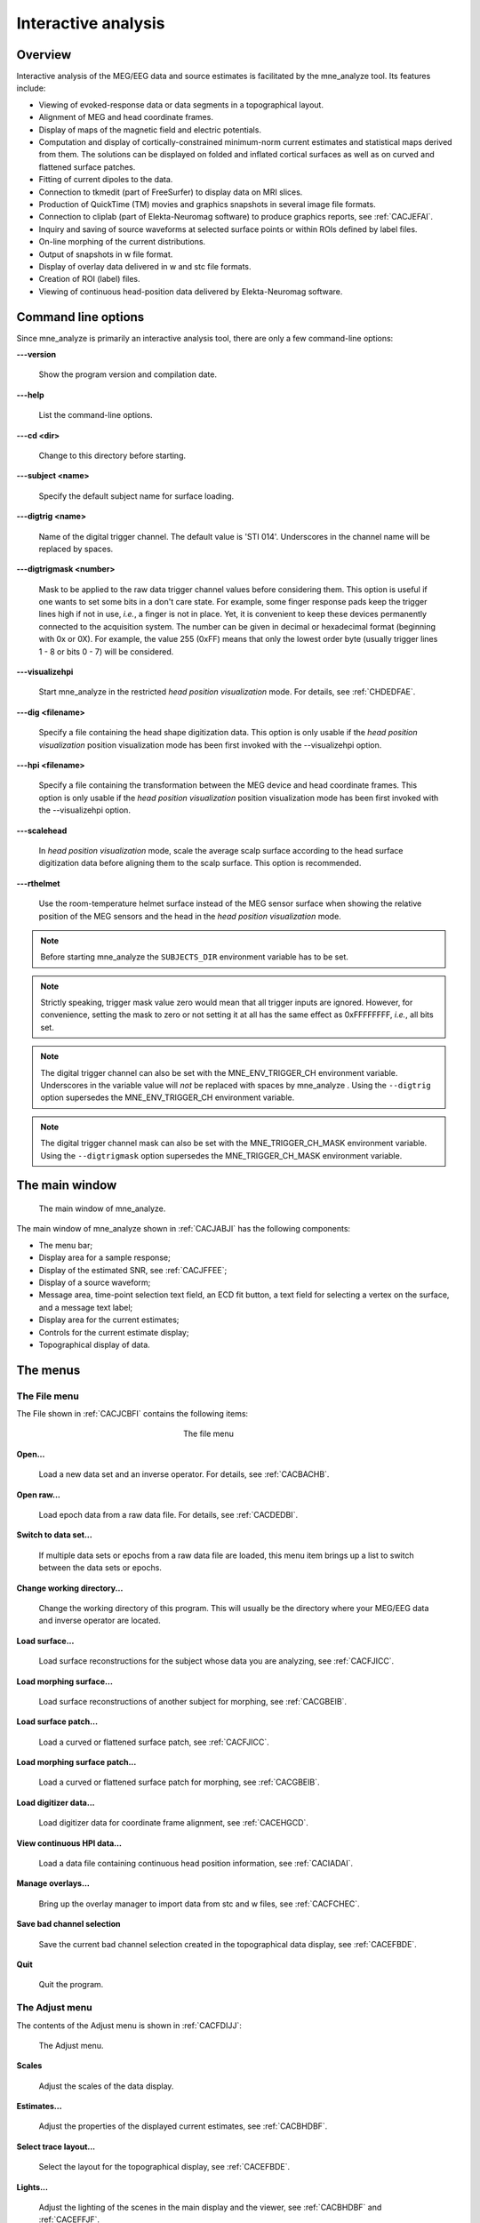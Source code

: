 

.. _ch_interactive_analysis:

====================
Interactive analysis
====================

Overview
########

Interactive analysis of the MEG/EEG data and source estimates
is facilitated by the mne_analyze tool.
Its features include:

- Viewing of evoked-response data or data
  segments in a topographical layout.

- Alignment of MEG and head coordinate frames.

- Display of maps of the magnetic field and electric potentials.

- Computation and display of cortically-constrained minimum-norm current
  estimates and statistical maps derived from them. The solutions can
  be displayed on folded and inflated cortical surfaces as well as
  on curved and flattened surface patches.

- Fitting of current dipoles to the data.

- Connection to tkmedit (part
  of FreeSurfer) to display data on MRI slices.

- Production of QuickTime (TM) movies and graphics snapshots
  in several image file formats.

- Connection to cliplab (part of Elekta-Neuromag software) to
  produce graphics reports, see :ref:`CACJEFAI`.

- Inquiry and saving of source waveforms at selected surface
  points or within ROIs defined by label files.

- On-line morphing of the current distributions.

- Output of snapshots in w file format.

- Display of overlay data delivered in w and stc file formats.

- Creation of ROI (label) files.

- Viewing of continuous head-position data delivered by Elekta-Neuromag
  software.

.. _CHDJECCG:

Command line options
####################

Since mne_analyze is
primarily an interactive analysis tool, there are only a few command-line
options:

**\---version**

    Show the program version and compilation date.

**\---help**

    List the command-line options.

**\---cd <dir>**

    Change to this directory before starting.

**\---subject <name>**

    Specify the default subject name for surface loading.

**\---digtrig <name>**

    Name of the digital trigger channel. The default value is 'STI
    014'. Underscores in the channel name will be replaced
    by spaces.

**\---digtrigmask <number>**

    Mask to be applied to the raw data trigger channel values before considering
    them. This option is useful if one wants to set some bits in a don't
    care state. For example, some finger response pads keep the trigger
    lines high if not in use, *i.e.*, a finger is
    not in place. Yet, it is convenient to keep these devices permanently
    connected to the acquisition system. The number can be given in
    decimal or hexadecimal format (beginning with 0x or 0X). For example,
    the value 255 (0xFF) means that only the lowest order byte (usually
    trigger lines 1 - 8 or bits 0 - 7) will be considered.

**\---visualizehpi**

    Start mne_analyze in the restricted *head
    position visualization* mode. For details, see :ref:`CHDEDFAE`.

**\---dig <filename>**

    Specify a file containing the head shape digitization data. This option
    is only usable if the *head position visualization* position
    visualization mode has been first invoked with the --visualizehpi
    option.

**\---hpi <filename>**

    Specify a file containing the transformation between the MEG device
    and head coordinate frames. This option is only usable if the *head
    position visualization* position visualization mode has
    been first invoked with the --visualizehpi option.

**\---scalehead**

    In *head position visualization* mode, scale
    the average scalp surface according to the head surface digitization
    data before aligning  them to the scalp surface. This option is
    recommended.

**\---rthelmet**

    Use the room-temperature helmet surface instead of the MEG sensor
    surface when showing the relative position of the MEG sensors and
    the head in the *head position visualization* mode.

.. note:: Before starting mne_analyze the ``SUBJECTS_DIR`` environment variable    has to be set.

.. note:: Strictly speaking, trigger mask value zero would    mean that all trigger inputs are ignored. However, for convenience,    setting the mask to zero or not setting it at all has the same effect    as 0xFFFFFFFF, *i.e.*, all bits set.

.. note:: The digital trigger channel can also be set with    the MNE_ENV_TRIGGER_CH environment variable. Underscores in the variable    value will *not* be replaced with spaces by mne_analyze .    Using the ``--digtrig`` option supersedes the MNE_ENV_TRIGGER_CH    environment variable.

.. note:: The digital trigger channel mask can also be    set with the MNE_TRIGGER_CH_MASK environment variable. Using the ``--digtrigmask`` option    supersedes the MNE_TRIGGER_CH_MASK environment variable.

The main window
###############

.. _CACJABJI:

.. figure:: mne_analyze/main_window.png
    :alt: main window of mne_analyze

    The main window of mne_analyze.

The main window of mne_analyze shown
in :ref:`CACJABJI` has the following components:

- The menu bar;

- Display area for a sample response;

- Display of the estimated SNR, see :ref:`CACJFFEE`;

- Display of a source waveform;

- Message area, time-point selection text field, an ECD fit
  button, a text field for selecting a vertex on the surface, and
  a message text label;

- Display area for the current estimates;

- Controls for the current estimate display;

- Topographical display of data.

The menus
#########

The File menu
=============

The File shown in :ref:`CACJCBFI` contains the following items:

.. _CACJCBFI:

.. figure:: mne_analyze/file_menu.png
    :alt: the file menu
    :align: center
    :figwidth: 25%

    The file menu

**Open...**

    Load a new data set and an inverse operator. For details, see :ref:`CACBACHB`.

**Open raw...**

    Load epoch data from a raw data file. For details, see :ref:`CACDEDBI`.

**Switch to data set...**

    If multiple data sets or epochs from a raw data file are loaded,
    this menu item brings up a list to switch between the data sets
    or epochs.

**Change working directory...**

    Change the working directory of this program. This will usually
    be the directory where your MEG/EEG data and inverse operator are located.

**Load surface...**

    Load surface reconstructions for the subject whose data you are analyzing,
    see :ref:`CACFJICC`.

**Load morphing surface...**

    Load surface reconstructions of another subject for morphing, see :ref:`CACGBEIB`.

**Load surface patch...**

    Load a curved or flattened surface patch, see :ref:`CACFJICC`.

**Load morphing surface patch...**

    Load a curved or flattened surface patch for morphing, see :ref:`CACGBEIB`.

**Load digitizer data...**

    Load digitizer data for coordinate frame alignment, see :ref:`CACEHGCD`.

**View continuous HPI data...**

    Load a data file containing continuous head position information, see :ref:`CACIADAI`.

**Manage overlays...**

    Bring up the overlay manager to import data from stc and w files, see :ref:`CACFCHEC`.

**Save bad channel selection**

    Save the current bad channel selection created in the topographical data
    display, see :ref:`CACEFBDE`.

**Quit**

    Quit the program.

The Adjust menu
===============

The contents of the Adjust menu
is shown in :ref:`CACFDIJJ`:

.. _CACFDIJJ:

.. figure:: mne_analyze/adjust_menu.png
    :alt: The Adjust menu

    The Adjust menu.

**Scales**

    Adjust the scales of the data display.

**Estimates...**

    Adjust the properties of the displayed current estimates, see :ref:`CACBHDBF`.

**Select trace layout...**

    Select the layout for the topographical display, see :ref:`CACEFBDE`.

**Lights...**

    Adjust the lighting of the scenes in the main display and the viewer, see
    :ref:`CACBHDBF` and :ref:`CACEFFJF`.

**Field mapping...**

    Adjust the field mapping preferences, see :ref:`CACICDGA`.

**Coordinate alignment...**

    Establish a coordinate transformation between the MEG and MRI coordinate
    frames, see :ref:`CACEHGCD`.

The View menu
=============

The contents of the file menu is shown in :ref:`CACBFCGF`:

.. _CACBFCGF:

.. figure:: mne_analyze/view_menu.png
    :alt: The View menu

    The View menu.

**Show viewer...**

    Loads additional surfaces and pops up the viewer window. The functions
    available in the viewer are discussed in :ref:`CACEFFJF`.

**Show MRI viewer...**

    Bring up the tkmedit program
    to view MRI slices, see :ref:`CACCHCBF`.

**Show coordinates...**

    Show the coordinates of a vertex, see :ref:`CHDIEHDH`.

**Show timecourse manager...**

    Brings up the timecourse manager if some timecourses are available.
    Timecourses are discussed in :ref:`CACCCFHH`.

The Labels menu
===============

The contents of the Labels menu
is shown in :ref:`CACHCDCF`. ROI analysis with help of labels
is discussed in detail in :ref:`CACCCFHH`.

.. _CACHCDCF:

.. figure:: mne_analyze/labels_menu.png
    :alt: The Labels menu

    The Labels menu.

The label menu contains the following
items:

**Load label...**

    Loads one label file for ROI analysis.

**Load all labels...**

    Loads all label files available in a directory for ROI analysis.

**Load parcellation...**

    Load cortical parcellation data produced by FreeSurfer from
    directory $SUBJECTS_DIR/$SUBJECT/label and add the cortical regions
    defined to the label list.

**Show label list...**

    Shows a list of all currently loaded labels for ROI analysis.

**Discard all labels**

    Discard all labels loaded so far. The label list window will be
    hidden.

**Clear marked vertices**

    Clear the label outline or a label created interactively.

The Dipoles menu
================

The contents of the dipoles menu is shown in :ref:`CACCJDAF`:

.. _CACCJDAF:

.. figure:: mne_analyze/dipoles_menu.png
    :alt: The dipole fitting menu

    The dipole fitting menu.

**Setup fitting...**

    Define the dipole fitting parameters, see :ref:`CACEDEGA`.

**Show dipole list...**

    Show the list of imported and fitted dipoles, see :ref:`CACGGAIA`.

**Manage channel selections...**

    Manage the selections of channels used in dipole fitting, see :ref:`CACIBHCI`.

The Help menu
=============

The contents of the Help menu
is shown in :ref:`CACGFEAF`:

.. _CACGFEAF:

.. figure:: mne_analyze/help_menu.png
    :alt: The Help menu

    The Help menu.

**On version...**

    Displays the version and compilation date of the program.

**On license...**

    Displays the license information.

**On GLX...**

    Displays information about the OpenGL rendering context. If you experience
    poor graphics performance, check that the window that pops up from
    here says that you have a Direct rendering context .
    If not, either your graphics card or driver software needs an update.

**Why the beep?**

    In some simple error situations, mne_analyze does
    not popup an error dialog but refuses the action and rings the bell.
    The reason for this can be displayed through this help menu item.

.. _CACBACHB:

Loading data
############

When you select Open... from
the File menu the data loading
dialog shown in :ref:`CACFHAIH` appears. It has four sections:

- A standard file selection box.

- List of available data sets. This part is automatically filled
  in when a proper data file is selected from the file list. You can
  select one or more data sets from this list. Multiple selection
  works with help of the shift and control keys. If multiple data
  sets are selected, the data set to be analyzed can be changed from
  the data set list accessible through Switch to data set... in the File menu.

- List of available inverse operator decompositions in the current
  directory and its subdirectory called ``inv`` .

- List of options:

  - MRI/head transform source specifies a file to read the MRI/MEG coordinate
    transformation information from. This is usually the inverse operator
    file. However, you can also load data with inverse operator set
    to <none> to view the data
    as well as field and potential maps derived thereof. In this case
    you need to specify the coordinate transformation file using the Select... button,
    usually located in ``mri/T1-neuromag/sets`` under the subject's
    FreeSurfer directory. The Default button
    uses the default transformation file which must be called ``$SUBJECTS_DIR/$SUBJECT/bem/$SUBJECT-trans.fif`` .
    This can be one of the MRI description files in  ``mri/T1-neuromag/sets`` or
    a transformation file stored from mne_analyze ,
    see :ref:`CACEHGCD`.

  - Use EEG average electrode ref. selects
    whether the average electrode reference is applied to the data.
    This is only available if the inverse operator is set to <none> .

  - nave specifies the effective
    number of averages to compute the SNR correctly. Usually your measurement
    file contains this information.

.. _CACFHAIH:

.. figure:: mne_analyze/open_dialog.png
    :alt: The open dialog

    The open dialog.

After the data set(s) has been selected, the following actions
will take place:

- The inverse operator will be loaded.

- Baselines will be applied as specified in the scales dialog.

- Projection will be applied to the data. If no inverse operator
  is specified, the source for the projection data will be the data
  file and the average EEG reference setting in the options. If an
  inverse operator is included, the projection will be read from the
  data file.

- If an inverse operator is loaded, whitened data will be computed.

- If an inverse operator is loaded, the SNR estimate as well
  as the effective SNR will be computed from the whitened data and
  displayed in the SNR window.

- Waveforms will be shown in the topographical display as well
  as in the sample channel display.

If multiple data sets are loaded each data set has the following
individual settings:

- Amplitude and time scale settings,

- Baseline,

- Picked time point,

- Sample channel to be displayed, and

- MNE display preferences, see :ref:`CACHFFIJ`.

If a data set has not been previously displayed, the currently
active settings are copied to the data set.

.. note:: If you double click on an inverse operator file    name displayed in the Inverse operator list,    the command used to produced this file will be displayed in a message    dialog.

.. _CACDEDBI:

Loading epochs from a raw data file
###################################

Instead of an evoked-response data file it is possible to
load epochs of data (single trials) from a raw data file. This option
is invoked from File/Open raw... .
The file selection box is identical to the one used for evoked responses
(:ref:`CACFHAIH`) except that data set selector is replaced
by the epoch selector show in :ref:`CACDCGIB`.

.. _CACDCGIB:

.. figure:: mne_analyze/epoch_selector.png
    :alt: The raw data epoch selector

    The raw data epoch selector.

The epoch selector contains the following controls:

- The event specifier. Only events matching
  this number are going to be considered.

- The event source specifier. The event source can be either
  the data file, *i.e.,* the digital trigger channel or
  a event data file produced with mne_browse_raw or mne_process_raw ,
  see :ref:`CACJGIFA`. Using an event data file is useful
  if, *e.g.*, the epochs to be processed epileptic spikes.

- The time range specification. This determines the length of
  the epoch with respect to the selected event.

Once the settings have been accepted by clicking OK ,
the first matching epoch will be displayed. You can switch between
epochs using the data set list accessible through Switch to data set... in the File menu.

.. _CACEFBDE:

Data displays
#############

The MEG and EEG signals can be viewed in two ways:

- A selection of MEG or EEG channel is
  shown in a topographical layout.

- One representative channel can be selected to the Sample channel display by clicking on a channel in the
  topographical display.

In both the sample channel display and the topographical
display, current time point can be selected with a left mouse click.
In addition, time point of interest can be entered numerically in
the text box at the bottom left corner of the main display.

.. _CACHBJAC:

The topographical display
=========================

A selection of channels is always shown in the right most
part of the main display. The topographical layout to use is selected
from Adjust/Select trace layout... ,
which brings up a window with a list of available layouts. The system-wide
layouts reside in $MNE_ROOT/share/mne_analyze/lout. In addition
any layout files residing in $HOME/.mne/lout are listed. The format
of the layout files and selection of the default layout is discussed
in :ref:`CACFGGCF`.

Several actions can be performed with the mouse in the topographical data
display:

**Left button click**

    Selects a time point of interest.

**Left button click with control key**

    Selects a time point of interest and selects the channel under the pointer
    to the sample channel display.

**Left button drag with shift key**

    Enlarges the view to contain only channels in the selected area.

**Middle button click or drag**

    Marks this channel as bad and clears all previously marked bad channel.
    This action is only available if an inverse operator is *not* loaded.
    An inverse operator dictates the selection of bad channels. The
    current bad channel selection can be applied to the data from File/Save bad channel selection .

**Middle button click or drag with control key**

    Extends the bad channel selection without clearing the previously active
    bad channels.

**Right button**

    Adjusts the channel selection used for dipole fitting in the same
    way as the middle button selects bad channels. For more information
    on channel selections, see :ref:`CACIBHCI`.

.. _CACFGHBJ:

The sample channel display
==========================

The sample channel display shows one of the measurement channels
at the upper left corner of the mne_analyze user
interface. A time point can be selected with a left mouse click.
In addition, the following keyboard functions are associated with
the sample channel display:

**Down**

    Change the sample channel to the next channel in the scanning order.

**Up**

    Change the sample channel to the previous channel in the scanning order.

**Right**

    Move forward in time by 1 ms.

**Control Right**

    Move forward in time by 5 ms.

**Left**

    Move backward in time by 1 ms.

**Control Left**

    Move backward in time by 5 ms.

Scale settings
==============

The scales of the topographical and sample channel display
can be adjusted from the Scales dialog
which is invoked by selecting Adjust/Scales... from
the menus. The Scales dialog
shown in :ref:`CACJJCGD` has the following entries:

**Analyze range min [ms]**

    Specifies the lower limit of the time range of data to be shown.

**Analyze range max [ms]**

    Specifies the upper limit of the time range of data to be shown.

**Use full time range**

    If this box is checked, all data available in the data file will
    be shown.

**Baseline min [ms]**

    Specifies the lower time limit of the baseline.

**Baseline max [ms]**

    Specifies the upper time limit of the baseline.

**Baseline in use**

    Baseline subtraction can be switched on and off from this button.

**MEG amp min [fT/cm]**

    Lower limit of the vertical scale of planar gradiometer MEG channels.

**MEG amp max [fT/cm]**

    Upper limit of the vertical scale of planar gradiometer MEG channels.

**MEG axmult [cm]**

    The vertical scale of MEG magnetometers and axial gradiometers will
    be obtained by multiplying the planar gradiometer vertical scale
    limits by this value, given in centimeters.

**EEG amp min [muV]**

    Lower limit of the vertical scale of EEG channels.

**EEG amp max [muV]**

    Upper limit of the vertical scale of EEG channels.

**Show stimulus channel**

    Show the digital trigger channel data in the sample view together with
    the sample channel.

.. _CACJJCGD:

.. figure:: mne_analyze/scales_dialog.png
    :alt: The Scales dialog

    The Scales dialog.

.. _CACFJICC:

The surface display
###################

In mne_analyze , the current
estimates are visualized on inflated or folded cortical surfaces.
There are two visualization displays: the surface display, which
is always visible, and the 3D viewer which is invoked from the Windows/Show viewer... menu selection, see :ref:`CACEFFJF`.

A total of eight surfaces or patches can be assigned to the
surface display:

- The left and right hemisphere cortical
  surfaces for the subject whose data you are analyzing. These surfaces
  can be the inflated, white-matter, or pial surfaces. They are loaded
  through the File/Load surface... menu
  selection,

- The left and right hemisphere cortical surfaces of another
  subject or an alternative representation of the cortical surface
  of the actual subject. For example, you can switch between the inflated
  and folded (pial or white matter) cortical surfaces very easily.
  These surfaces are loaded from the File/Load morphing surface... menu selection.

- Left and right hemisphere curved or flat cortical patches
  for the subject you are analyzing. This patch is loaded from the File/Load surface patch... menu selection. The full cortical
  surfaces must be loaded first before loading the patches.

- Patches for an another subject or another pair of patches
  for the same subject through the File/Load morphing surface patch... menu selection. Again, the full
  cortical surfaces must have been loaded first.

.. _CHDIFFHJ:

The surface selection dialog
============================

When File/Load surface... or File/Load morphing surface... is invoked, the surface selection dialog
shown in :ref:`CACDGJDC` appears.

.. _CACDGJDC:

.. figure:: mne_analyze/surface_selection_dialog.png
    :alt: The surface selection dialog

    The surface selection dialog.

The dialog has the following components:

**List of subjects**

    This list contains the subjects available in the directory set with
    the ``SUBJECTS_DIR`` environment variable.

**List of available surfaces for the selected subject**

    Lists the surfaces available for the current subject. When you click on
    an item in this list, it appears in the Selected surface text field.

**x-rotation (deg)**

    Specifies the initial rotation of the surface around the *x* (left
    to right) axis. Positive angle means a counterclockwise rotation
    when the surface is looked at from the direction of the positive *x* axis.
    Sometimes a more pleasing visualization is obtained when this rotations are
    specified when the surface is loaded.

**y-rotation (deg)**

    Specifies the initial rotation of the surface around the *y* (back
    to front) axis.

**z-rotation (deg)**

    Specifies the initial rotation of the surface around the *z* (bottom
    to up) axis.

The patch selection dialog
==========================

The surface patches are loaded with help of the patch selection
dialog, which appears when File/Load surface patch... or File/Load morphing surface patch... is selected. This dialog,
shown in :ref:`CACHEEJD`, contains a list of available patches
and the possibility to rotate the a flat patch counterclockwise
by the specified number of degrees from its original orientation.
The patch is automatically associated with the correct hemisphere
on the basis of the two first letters in the patch name (lh = left
hemisphere, rh = right hemisphere).

.. _CACHEEJD:

.. figure:: mne_analyze/patch_selection_dialog.png
    :alt: patch selection dialog

    The patch selection dialog.

.. _CACCABEA:

Controlling the surface display
===============================

The main surface display has a section called Adjust view , which has the controls shown in :ref:`CACCFCGJ`:

**L and R**

    Select the left or right hemisphere surface loaded through File/Load surface... .

**B**

    Display the surfaces for both hemispheres.

**M**

    Display the surfaces loaded File/Load morphing surface... according to the L, R, and B hemisphere
    selectors

**P**

    Select the patch associated with the currently selected surface. For this
    to work, either L or R must be selected.

**Option menu**

    Select one of the predefined view orientations, see :ref:`CACCCGDB`, below.

**Arrow buttons**

    Rotate the surface by increments specified in degrees in the text
    box next to the arrows.

.. _CACCFCGJ:

.. figure:: mne_analyze/surface_controls.png
    :alt: Surface controls

    Surface controls.

The display can be also adjusted
using keyboard shortcuts, which are available once you click in
the main surface display with the left mouse button to make it active:

**Arrow keys**

    Rotate the surface by increments specified in degrees in the Adjust View section.

**+**

    Enlarge the image.

**-**

    Reduce the image.

**=**

    Return to the default size.

**r**

    Rotate the image one full revolution around z axis using the currently
    specified rotation step. This is useful for producing a sequence
    of images when automatic image saving is on, see :ref:`CACBEBGC`.

**s**

    Produces a raster image file which contains a snapshot of the currently
    displayed image. For information on snapshot mode, see :ref:`CACBEBGC`.

**.**

    Stops the rotation invoked with the 'r' key, see
    above.

In addition, the mouse wheel or trackball can be used to
rotate the image. If a trackball is available, *e.g.*,
with the Apple MightyMouse, the image can be rotated up and down
or left and right with the trackball. With a mouse wheel the image
will rotated up and down when the wheel is rotated. Image rotation
in the left-right direction is achieved by holding down the shift key
when rotating the wheel. The shift key
has the same effect on trackball operation.

.. note:: The trackball and mouse wheel functionality    is dependent on your X server settings. On Mac OSX these settings    are normally correct by default but on a LINUX system some adjustments    to the X server settings maybe necessary. Consult your system administrator    or Google for details.

.. _CHDIEHDH:

Selecting vertices
==================

When you click on the surface with the left mouse button,
the corresponding vertex number and the associated value will be
displayed on the message line at the bottom of the display. In addition,
the time course at this vertex will be shown, see :ref:`CHDGHDGE`.
You can also select a vertex by entering the vertex number to the
text field at the bottom of the display. If the MRI viewer is displayed and Track surface location in MRI is selected in the MRI viewer control dialog, the cursor in the MRI slices
will also follow the vertex selection, see :ref:`CACCHCBF`.

The View menu choice Show coordinates... brings up a window which shows
the coordinates of the selected vertex on the *white matter* surface, *i.e.*,
lh.white and rh.white FreeSurfer surfaces. If morphing surfaces
have been loaded, the coordinates of both the subject being analyzed
and those of the morphing subject will be shown. The Coordinates window
includes the following lines:

**MEG head**

    Indicates the vertex location in the *MEG head* coordinates.
    This entry will be present only if MEG/EEG data have been loaded.

**Surface RAS (MRI)**

    Indicates the vertex location in the *Surface RAS* coordinates.
    This is the native coordinate system of the surfaces and this entry
    will always be present.

**MNI Talairach**

    Shows the location in MNI Talairach coordinates. To be present,
    the MRI data of the subject must be in the mgz format (usually true with
    any recent FreeSurfer version) and the Talairach transformation
    must be appropriately defined during the *FreeSurfer* reconstruction
    workflow.

**Talairach**

    Shows the location in the *FreeSurfer* Talairach
    coordinates which give a better match to the Talairach atlas.

The above coordinate systems are discussed in detail in Section 5.2.

.. note:: By default, the tksurfer program,    part of the FreeSurfer package, shows    the vertex locations on the *orig* rather than *white* surfaces.    Therefore, the coordinates shown in mne_analyze and tksurfer are    by default slightly different (usually by < 1 mm). To make the    two programs consistent, you can start tksurfer with    the ``-orig white`` option.

.. _CACCCGDB:

Defining viewing orientations
=============================

The list of viewing orientations available in the Adjust View section of the main surface display is controlled
by a text file. The system-wide defaults reside in ``$MNE_ROOT/share/mne/mne_analyze/eyes`` .
If the file ``$HOME/.mne/eyes`` exists, it is used instead.

All lines in the eyes file starting with # are comments.
The view orientation definition lines have the format:

<name>:<Left>:<Right>:<Left up>:<Right up> ,

where

**<name>**

    is the name of this viewing orientation,

**<Left>**

    specifies the coordinates of the viewing 'eye' location
    for the left hemisphere, separated by spaces,

**<Right>**

    specifies the coordinates of the viewing location for the right
    hemisphere,

**<Left up>**

    specifies the direction which is pointing up in the image for left hemisphere,
    and

**<Right up>**

    is the corresponding up vector for the right hemisphere.

All values are given in a coordinate system where positive *x* points
to the right, positive *y* to the front, and
positive *z* up. The lengths of the vectors specified
for each of the four items do not matter, since parallel projection is
used and the up vectors will be automatically normalized. The up
vectors are usually 0 0 1, *i.e.*, pointing to
the positive *z* direction unless the view is
directly from above or below or if some special effect is desired.

The names of viewing orientations should be less than 9 characters
long. Otherwise, the middle pane of the main display will not be
able to accommodate all the controls. The widths of the main window
panes can be adjusted from the squares at the vertical sashes separating
the panes.

Adjusting lighting
==================

The scenes shown in the main surface display and the viewer,
described in :ref:`CACEFFJF`, are lit by fixed diffuse ambient
lighting and a maximum of eight light sources. The states, locations,
and colors of these light sources can be adjusted from the lighting
adjustment dialog shown in :ref:`CACDDHAI`, which can be
accessed through the Adjust/Lights... menu
choice. The colors of the lights can be adjusted numerically or
using a color adjustment dialog accessible through the Color... buttons.

.. _CACDDHAI:

.. figure:: mne_analyze/adjust_lights.png
    :alt: lighting adjustment dialog

    The lighting adjustment dialog.

.. _CACBEBGC:

Producing output files
======================

.. _CACFBIHD:

.. figure:: mne_analyze/hardcopy_controls.png
    :alt: Graphics output controls

    Graphics output controls.

Three types of output files can be produced from the main
surface display using the graphics output buttons shown in :ref:`CACFBIHD`:

**w files (w button)**

    These files are simple binary files, which contain a list of vertex numbers
    on the cortical surface and their current data values. The w files
    will be automatically tagged with ``-lh.w`` and ``-rh.w`` .
    They will only contain vertices which currently have a nonzero value.

**Graphics snapshots (img button)**

    These files will contain an exact copy of the image in tif or rgb
    formats. The output format and the output mode is selected from
    the image saving dialog shown in :ref:`CACCEFGI`. For more
    details, see :ref:`CACIJFII`. If snapshot or automatic image
    saving mode is in effect, thee img button
    terminates this mode.

**QuickTime (TM) movies (mov button)**

    These files will contain a sequence of images as a QuickTime (TM) movie
    file. The movie saving dialog shown in :ref:`CACFFBBD` specifies the
    time range and the interval between the frames as well as the quality
    of the movies, which is restricted to the range 25...100. The size
    of the QuickTime file produced is approximately proportional to
    the quality.

.. _CACCEFGI:

.. figure:: mne_analyze/image_dialog.png
    :alt: File type selection in the image saving dialog

    File type selection in the image saving dialog.

.. _CACFFBBD:

.. figure:: mne_analyze/movie_dialog.png
    :alt: The controls in the movie saving dialog

    The controls in the movie saving dialog.

.. _CACIJFII:

Image output modes
==================

The image saving dialog shown in :ref:`CACCEFGI` selects
the format of the image files produced and the image output mode.
The buttons associated with different image format change the file
name filter in the dialog to display files of desired type. However,
the final output format is defined by the ending of the file name
in the Selection text field as
follows:

**jpg**

    JPEG (Joint Photographic Experts Group) format. Best quality jpeg is
    always produced.

**tif or tiff**

    Uncompressed TIFF (Tagged Image File Format).

**rgb**

    RGB format.

**pdf**

    Portable Document File format.

**png**

    Portable Network Graphics format.

.. note:: Only TIFF and RGB output routines are compiled    into mne_analyze . For other output    formats to work, the following programs must be present in your    system: tifftopdf, tifftopnm, pnmtojpeg, and pnmtopng.

There are three image saving modes which can be selected
from the option menu labelled Output mode :

**Single**

    When OK is clicked one file containing
    the present image is output.

**Snapshot**

    A new image file is produced every time ``s`` is pressed
    in the image window, see :ref:`CACCABEA` and :ref:`CACFDDCB`. The image file name is used as the stem of
    the output files. For example, if the name is, ``sample.jpg`` ,
    the output files will be ``sample_shot_001.jpg`` , ``sample_shot_002.jpg`` , *etc.*

**Automatic**

    A new image file is produced every time the image window changes.
    The image file name is used as the stem of the output files. For
    example, if the name is, ``sample.jpg`` , the output files
    will be ``sample_001.jpg`` , ``sample_002.jpg`` , *etc.*

.. _CACGBEIB:

Morphing
########

The displayed surface distributions can be morphed to another
subject's brain using the spherical morphing procedure,
see :ref:`ch_morph`. In addition to the morphing surfaces loaded
through File/Load morphing surface... surface
patches for the same subject can be loaded through File/Load morphing surface patch... . Switching between main and morphing
surfaces is discussed in :ref:`CACCABEA`.

Any labels displayed are visible on any of the surfaces displayed
in the main surface display. Time points can be picked in any of
the surfaces. As a result, the corresponding timecourses will be
shown in the MNE amplitude window, see :ref:`CACCCFHH`.

.. _CACEFFJF:

The viewer
##########

.. _CACFDDCB:

Overview
========

.. _CACJDFFH:

.. figure:: mne_analyze/viewer.png
    :alt: viewer window

    The viewer window with a visualization of MEG and EEG contour maps.

When Windows/Show viewer... is
selected, the following additional surfaces will be loaded:

- The left and right hemisphere pial surfaces,

- The surface representing the inner helmet shaped wall of the
  dewar on which the MEG sensors are located,

- The scalp surface, and

- The BEM surfaces.

The scalp surface is loaded from the file ``bem/`` <subject>``-head.fif`` under
the subject's FreeSurfer directory. This surface is automatically
prepared if you use the watershed algorithm as described in Section A.1.
If you have another source for the head triangulation you can use
the utility mne_surf2bem to create
the fif format scalp surface file, see Section 5.6.

If a file called ``bem/`` <subject>``-bem.fif`` under
the subject's FreeSurfer directory is present, mne_analyze tries
to load the BEM surface triangulations from there. This file can
be a symbolic link to one of the ``-bem.files`` created
by mne_prepare_bem_model , see Section 5.7.
If the BEM file contains a head surface triangulation, it will be
used instead of the one present in the ``bem/`` <subject>``-head.fif`` file.

Once all required surfaces have been loaded, the viewer window
shown in :ref:`CACJDFFH` pops up. In addition to the display
canvas, the viewer has Adjust view controls
similar to the main surface display and options for graphics output.
The Adjust view controls do not
have the option menu for standard viewpoints and has two additional
buttons:

The output options only include graphics output as snapshots
(img ) or as movies (mov ).

**Options...**

    This button pops up the viewer options window which controls the appearance
    of the viewer window.

**Rescale**

    This button adjusts the contour level spacing in the magnetic field and
    electric potential contour maps so that the number of contour lines
    is reasonable.

**Reload**

    Checks the modification dates of the surface files loaded to viewer and
    reloads the data if the files have been changed. This is useful, *e.g.*,
    for display of different BEM tessellations.

The display can be also adjusted
using keyboard shortcuts, which are available once you click in
the viewer display with the left mouse button:

**Arrow keys**

    Rotate the surface by increments specified in degrees in the Adjust View section.

**+**

    Enlarge the image.

**-**

    Reduce the image.

**=**

    Return to the default size.

**r**

    Rotate the image one full revolution around z axis using the currently
    specified rotation step. This is useful for producing a sequence
    of images when automatic image saving is on, see :ref:`CACBEBGC`.

**s**

    Produces a image file which contains a snapshot of the currently displayed
    image. For information on snapshot mode, see :ref:`CACBEBGC`.

**.**

    Stops the rotation invoked with the 'r' key, see
    above.

The left mouse button can be also used to inquire estimated
magnetic field potential values on the helmet and head surfaces
if the corresponding maps have been calculated and displayed.

In addition, the mouse wheel or trackball can be used to
rotate the image. If a trackball is available, *e.g.*,
with the Apple MightyMouse, the image can be rotated up and down
or left and right with the trackball. With a mouse wheel the image
will rotated up and down when the wheel is rotated. Image rotation
in the left-right direction is achieved by holding down the shift key
when rotating the wheel. The shift key
has the same effect on trackball operation.

.. note:: The trackball and mouse wheel functionality    is dependent on your X server settings. On Mac OSX these settings    are normally correct by default but on a LINUX system some adjustments    to the X server settings maybe necessary. Consult your system administrator    or Google for details.

.. _CACHGDEA:

Viewer options
==============

.. figure:: mne_analyze/viewer_options.png
    :alt: viewer options

    The viewer options window

The viewer options window shown above contains three main
sections to control the appearance of the viewer:

- Selectors for various items to show,

- Options for some of the items, and

- Control of the color and transparency of the items, if applicable.
  The color can be adjusted either by entering numeric values in the
  range 0...1 or with help of a color editor which appears from the Color... button.
  The transparency value has the same range as the other color components,
  zero indicating a fully transparent (invisible) surface and one a
  fully opaque one.

The available items are:

**Left hemi**

    The pial surface of the left hemisphere. This surface can be made transparent.
    Naturally, this surface will only be visible if the scalp is made
    transparent.

**Right hemi**

    The pial surface of the right hemisphere.

**Inner skull**

    The inner skull surface. This surface can be made transparent. If parts
    of the pial surface are outside of the inner skull surface, they will
    be visible, indicating that the inner skull surface is obviously inside
    the inner skull. Note that this criterion is more conservative than
    the one imposed during the computation of the forward solution since
    the source space points are located on the white matter surface
    rather than on the pial surface. This surface can be displayed only
    if the BEM file is present, see :ref:`CACFDDCB`.

**Outer skull**

    The outer skull surface. This surface can be made transparent. This surface can
    be displayed only if the BEM file is present and contains the outer
    skull surface, see :ref:`CACFDDCB`.

**Scalp**

    The scalp surface. This surface can be made transparent. The display
    of this surface requires that the scalp triangulation file is present,
    see :ref:`CACFDDCB`.

**Digitizer data**

    The 3D digitizer data collected before the MEG/EEG acquisition. These
    data are loaded from File/Load digitizer data... .
    The display can be restricted to HPI coil locations and cardinal
    landmarks with the option. The digitizer points are shown as disks
    whose radius is equal to the distance of the corresponding point
    from the scalp surface. Points outside the scalp are shown in red
    and those inside in blue. Distinct shades of cold and warm colors
    are used for the fiducial landmarks. The HPI coils are shown in
    green. Further information on these data and their use in coordinate
    system alignment is given in :ref:`CACEHGCD`.

**Helmet**

    The MEG measurement surface, *i.e.*, inner surface
    of the dewar.

**EEG electrodes**

    The EEG electrode locations. These will be only available if your data
    set contains EEG channels.

**MEG sensors**

    Outlines of MEG sensors.

**MEG field map**

    Estimated contour map of the magnetic field component normal to the
    helmet surface or normal to the scalp, see :ref:`CACICDGA`.

**EEG potential map**

    Interpolated EEG potential map on the scalp surface, see :ref:`CACICDGA`.

**Activity estimates**

    Current estimates on the pial surface.

.. _CACICDGA:

Magnetic field and electric potential maps
##########################################

Overview
========

In mne_analyze , the magnetic
field and potential maps displayed in the viewer window are computed
using an MNE-based interpolation technique. This approach involves
the following steps:

- Establish an inverse operator to compute
  a minimum norm solution on a spherical surface using a spherically
  symmetric forward model. Instead of assuming a discrete grid of
  sources, a continuous distribution of tangential currents is employed.
  In this case the lead field dot products can be computed in closed
  form. Separate solutions are computed for MEG and EEG.

- The normal component of the magnetic field or the electric
  potential on the helmet or head surface is computed from the MEG-based
  and EEG-based MNE. Since the MNE predicts the original measurements
  accurately, it can also interpolate and extrapolate the data reliably.
  The grid of interpolation or extrapolation points can be located
  on the helmet or scalp surface for MEG and on the scalp surface
  for EEG.

The magnetic field and potential maps appear automatically
whenever they are enabled from the viewer options, see :ref:`CACHGDEA`.

.. _CACGFBCI:

Technical description
=====================

Let INLINE_EQUATION be an MEG or an EEG
signal at channel INLINE_EQUATION. This signal
is related to the primary current distribution INLINE_EQUATIONthrough
the lead field INLINE_EQUATION:

.. math::    1 + 1 = 2

where the integration space INLINE_EQUATION in
our case is a spherical surface. The oblique boldface characters
denote three-component locations vectors and vector fields.

The inner product of two leadfields is defined as:

.. math::    1 + 1 = 2

These products constitute the Gram matrix INLINE_EQUATION.
The minimum -norm estimate can be expressed as a weighted sum of
the lead fields:

.. math::    1 + 1 = 2

where INLINE_EQUATION is a weight vector
and INLINE_EQUATION is a vector composed of the
continuous lead-field functions. The weights are determined by the
requirement

.. math::    1 + 1 = 2

i.e., the estimate must predict the measured signals. Hence,

.. math::    1 + 1 = 2

However, the Gram matrix is ill conditioned and regularization
must be employed to yield a stable solution. With help of the SVD

.. math::    1 + 1 = 2

a regularized minimum-norm can now found by replacing the
data matching condition by

.. math::    1 + 1 = 2

where

.. math::    1 + 1 = 2

respectively. In the above, the columns of INLINE_EQUATION are
the first *k* left singular vectors of INLINE_EQUATION.
The weights of the regularized estimate are

.. math::    1 + 1 = 2

where INLINE_EQUATION is diagonal with

.. math::    1 + 1 = 2

INLINE_EQUATION being the INLINE_EQUATION singular
value of INLINE_EQUATION. The truncation point INLINE_EQUATION is
selected in mne_analyze by specifying
a tolerance INLINE_EQUATION, which is used to
determine INLINE_EQUATION such that

.. math::    1 + 1 = 2

The extrapolated and interpolated magnetic field or potential
distribution estimates INLINE_EQUATION in a virtual
grid of sensors can be now easily computed from the regularized
minimum-norm estimate. With

.. math::    1 + 1 = 2

where INLINE_EQUATION are the lead fields
of the virtual sensors,

.. math::    1 + 1 = 2

Field mapping preferences
=========================

The parameters of the field maps can be adjusted from the Field mapping preferences dialog shown in :ref:`CACGDCGA` which is accessed through the Adjust/Field mapping... menu item.

.. _CACGDCGA:

.. figure:: mne_analyze/field_mapping_pref.png
    :alt: Field mapping preferences dialog

    Field mapping preferences dialog.

The Field mapping preferences dialog
has the following controls, arranged in MEG , EEG ,
and common sections:

**SVD truncation at**

    Adjusts the smoothing of the field and potential patterns. This parameter
    specifies the eigenvalue truncation point as described in :ref:`CACGFBCI`. Smaller values correspond to noisier field
    patterns with less smoothing.

**Use default origin**

    The location of the origin of the spherical head model used in these computations
    defaults to (0 0 40) mm. If this box is unchecked the origin coordinate
    fields are enabled to enter a custom origin location. Usually the
    default origin is appropriate.

**Downsampling grade**

    This option only applies to EEG potential maps and MEG field maps
    extrapolated to the head surface and controls the number of virtual
    electrodes or point magnetometers used in the interpolation. Allowed
    values are: 2 (162 locations), 3 (642 locations), and 4 (2562 locations).
    Usually the default value 3 is appropriate.

**Number of smoothsteps**

    This option controls how much smoothing, see :ref:`CHDEBAHH`,
    is applied to the interpolated data before computing the contours.
    Usually the default value is appropriate.

**Reconstruction surface radius**

    Distance of the spherical reconstruction surface from the sphere model
    origin. Usually default value is appropriate. For children it may
    be necessary to make this value smaller.

.. _CACBHDBF:

Working with current estimates
##############################

.. _CACHFFIJ:

Preferences
===========

The characteristics of the current estimates displayed are
controlled from the MNE preferences dialog
which pops up from Adjust/Estimates... .

This dialog, shown in :ref:`CACJGCDH`, has the following
controls:

**SNR estimate**

    This controls the regularization of the estimate, i.e., the amount
    of allowed mismatch between the measured data and those predicted by
    the estimated current distribution. Smaller SNR means larger allowed
    mismatch. Typical range of SNR values is 1...7. As discussed in :ref:`CBBDJFBJ`,
    the SNR value can be translated to the current variance values expressed
    in the source-covariance matrix R. This translation is presented
    as the equivalent current standard-deviation value

**Show**

    This radio button box selects the quantity to display. MNE is
    the minimum norm estimate (estimated value of the current), dSPM is the
    noise-normalized MNE, and sLORETA is
    another version of the noise-normalized solution which is claimed
    to have a smaller location bias than the dSPM.

**Mask with**

    If MNE is selected in the Show radio
    button box, it is possible to mask the solution with one of the
    statistical maps. The masking map is thresholded at the value given
    in the Threshold text field and
    the MNE is only shown in areas with statistical values above this threshold.

**Value histogram**

    This part of the dialog shows the distribution of the currently
    shown estimate values over the surface. The histogram is colored
    to reflect the current scale settings. The fthresh , fmid ,
    and fmax values are indicated
    with vertical bars. The histogram is updated when the dialog is
    popped up and when the estimate type to show changes, not at every
    new time point selection. The Refresh button
    makes the histogram current at any time.

**Color scale**

    These text fields control the color scale as described in :ref:`CACGGICI`.

**Options**

    Various options controlling the estimates.

.. _CACGGICI:

.. tabularcolumns:: |p{0.2\linewidth}|p{0.45\linewidth}|
.. table:: The color scale parameters.

    +------------+---------------------------------------------------------+
    | Parameter  |   Meaning                                               |
    +============+=========================================================+
    | fthresh    | If the value is below this level, it will not be shown. |
    +------------+---------------------------------------------------------+
    | fmid       | Positive values at this level will show as red.         |
    |            | Negative values will be dark blue.                      |
    +------------+---------------------------------------------------------+
    | fmax       | Positive values at and above this level will be bright  |
    |            | yellow. Negative values will be bright blue.            |
    +------------+---------------------------------------------------------+
    | fmult      | Apply this multiplier to the above thresholds. Default  |
    |            | is 1 for statistical maps and INLINE_EQUATION for       |
    |            | currents (MNE). The vertical bar locations in the       |
    |            | histogram take this multiplier into account but the     |
    |            | values indicated are the threshold parameters without   |
    |            | the multiplier.                                         |
    +------------+---------------------------------------------------------+
    | tcmult     | The upper limit of the timecourse vertical scale will   |
    |            | be INLINE_EQUATION.                                     |
    +------------+---------------------------------------------------------+


.. _CACJGCDH:

.. figure:: mne_analyze/MNE_preferences.png
    :alt: MNE estimate preferences

    Estimate preferences dialog.

The optional parameters are:

**Retain sign**

    With this option, the sign of the dot product between the current direction
    and the cortical surface normal will be used as the sign of the
    values to be displayed. This option yields meaningful data only if
    a strict or a loose orientation constraint was used in the computation
    of the inverse operator decomposition.

**Retain normal component only**

    Consider only the current component normal to the cortical mantle. This
    option is not meaningful with completely free source orientations.

**Show scale bar**

    Show the color scale bar at the lower right corner of the display.

**Show comments**

    Show the standard comments at the lower left corner of the display.

**Time integr. (ms)**

    Integration time for each frame (INLINE_EQUATION).
    Before computing the estimates time integration will be performed
    on sensor data. If the time specified for a frame is INLINE_EQUATION,
    the integration range will be INLINE_EQUATION.

**# of smooth steps**

    Before display, the data will be smoothed using this number of steps,
    see :ref:`CHDEBAHH`.

**Opacity**

    The range of this parameter is 0...1. The default value 1 means
    that the map overlaid on the cortical surface is completely opaque.
    With lower opacities the color of the cortical surface will be visible
    to facilitate understanding the underlying folding pattern from
    the curvature data displayed.

.. _CACJFFEE:

The SNR display
===============

The SNR estimate display
shows the SNR estimated from the whitened data in red and the apparent
SNR inferred from the mismatch between the measured and predicted
data in green.

The SNR estimate is computed from the whitened data INLINE_EQUATION,
related to the measured data INLINE_EQUATION by

.. math::    1 + 1 = 2

where INLINE_EQUATION is the whitening
operator, introduced in :ref:`CHDDHAGE`.

The computation of the apparent SNR will be explained in
future revisions of this manual.

.. _CACCCFHH:

Inquiring timecourses
#####################

.. _CHDGHDGE:

Timecourses at vertices
=======================

Timecourses at individual vertices can be inquired by clicking
on a desired point on the surface with the left mouse button. If
the control key was down at the time of a click, the timecourse
will be added to the timecourse manager but left off. With both
control and shift down, the timecourse will be added to the timecourse
manager and switched on. For more information on the timecourse
manager, see :ref:`CACDIAAD`.

The timecourses are be affected by the Retain sign and Retain normal component only settings in the MNE preferences dialog , see :ref:`CACHFFIJ`.

Timecourses at labels
=====================

The labels provide means to interrogate timecourse information
from ROIs. The label files can be created in mne_analyze ,
see :ref:`CACJCFJJ` or in tksurfer ,
which is part of the FreeSurfer software. For mne_analyze left-hemisphere
and right-hemisphere label files should be named <name> ``-lh.label`` and <name> ``-rh.label`` ,
respectively.

Individual label files can be loaded from Labels/Load label... . All label files in a directory can be
loaded from Labels/Load all labels... .
Once labels are loaded, the label list shown in :ref:`CACJJGEF` appears. Each
time a new label is added to the list, the names will be reordered
to alphabetical order. This list can be also brought up from Labels/Show label list . The list can be cleared from Labels/Discard all labels .

.. warning:: Because of the format of the label    files mne_analyze can not certify    that the label files loaded belong to the cortical surfaces of the present    subject.

When a label is selected from the label list, the corresponding
timecourse appears. The Keep button
stores the timecourse to the timecourse manager, :ref:`CACDIAAD`.

.. _CACJJGEF:

.. figure:: mne_analyze/label_list.png
    :alt: label list

    The label list.

The timecourse shown in the MNE amplitude window
is a compound measure of all timecourses within a label. Two measures
are available:

**Average**

    Compute the average over all label vertices at each time point.

**Maximum**

    Compute the maximum absolute value over all vertices at each time point.
    If the data are signed, the value is assigned the sign of the value
    at the maximum vertex. This may make the timecourse jump from positive
    to negative abruptly if vertices with different signs are included
    in the label.

**L2 norm (sample by sample)**

    Compute the INLINE_EQUATION norm over the values
    in the vertices at each time point.

**Pick vertex with largest L2 norm over time**

    Compute the INLINE_EQUATION norm over time in
    each vertex and show the time course at the vertex with the largest
    norm.

.. _CACDIAAD:

The timecourse manager
======================

The timecourse manager shown in :ref:`CACEDEJI` has
the following controls for each timecourse stored:

.. _CACEDEJI:

.. figure:: mne_analyze/timecourse_manager.png
    :alt: timecourse manager

    The timecourse manager.

**Numbered checkbox**

    Switches the display of this timecourse on and off.

**Color...**

    This button shows the color of the timecourse curve. The color can be
    adjusted from the color editor which appears when the button is pressed.

**Save...**

    Saves the timecourse. If a single vertex is selected, the time course file
    will contain some comment lines starting with the the percent sign,
    one row of time point values in seconds and another with the data
    values. The format of the timecourse data is explained in :ref:`CACJJGFA`, below.

**Forget**

    Delete this timecourse from memory.

.. _CACJJGFA:

Label timecourse files
----------------------

When timecourse corresponding to a label is saved, the default
is to save the displayed single timecourse in a format identical
to the vertex timecourses. If Save all timecourses within the label is selected, the Time-by-time output output changes the output to be listed
time by time rather than vertex by vertex, Include coordinates adds the vertex location information to
the output file, and Include vertex numbers adds
the indices of picked vertices to the output, see :ref:`CACHBBFD`.
The vertex-by-vertex output formats is summarized in :ref:`CACEFHIJ`.

.. _CACHBBFD:

.. figure:: mne_analyze/save_label_timecourse.png
    :alt: Label timecourse saving options

    Label timecourse saving options.

.. _CACEFHIJ:

.. table:: Vertex-by-vertex output format. INLINE_EQUATION is the number of vertices, INLINE_EQUATION is the number of time points, INLINE_EQUATION is the number of comment lines, INLINE_EQUATION indicate the times in milliseconds, INLINE_EQUATION is a vertex number, INLINE_EQUATION are the coordinates of vertex INLINE_EQUATION in millimeters, and INLINE_EQUATION are the values at vertex INLINE_EQUATION.  Items in brackets are only included if Include coordinates is active. In the time-by-time output format the data portion of the file is transposed.

    ==================  ======================================================
    Line                Contents
    ==================  ======================================================
    INLINE_EQUATION     Comment lines beginning with %
    INLINE_EQUATION     {0.0 }[0.0 0.0 0.0] INLINE_EQUATION
    INLINE_EQUATION     {INLINE_EQUATION }[INLINE_EQUATION] INLINE_EQUATION
    ==================  ======================================================

.. _CACJCFJJ:

Creating new label files
========================

It is easy to create new label files in mne_analyze .
For this purpose, an inflated surface should be visible in the main
display. Follow these steps:

- Clear all previously selected vertices
  either by choosing Labels/Clear marked vertices or
  do a right button click on the surface display with the shift key
  down.

- Mark vertices on the surface with right button click or by
  right button drag. The vertices should be defined in the desired
  order on the new label outline. The outline will follow the shortest
  path along the surface. The shortest path will be calculated along
  the white matter surface.Note that sometimes the shortest paths
  appear to be un-intuitive on the inflated surface.

- Do a right button click with control key down inside the label.
  The outline will be completed and shown as a yellow line. The inside
  of the label will be filled and shown in green. A file selection
  box will appear to save the label. Enter the stem of the file name
  here. The file name will be augmented with ``-lh.label`` or ``-rh.label`` ,
  depending on the hemisphere on which the label is specified.

.. _CACFCHEC:

Overlays
########

.. _CACIGHEJ:

.. figure:: mne_analyze/overlay_management.png
    :alt: The overlay management dialog

    The overlay management dialog.

In addition to source estimates derived from MEG and EEG
data, mne_analyze can be used
to display other surface-based data. These overlay data can be imported
from w and stc files containing single time slice (static) and dynamic
data (movies), respectively. These data files can be produced by mne_make_movie ,
FreeSurfer software, and custom programs or Matlab scripts.

The names of the files to be imported should end with ``-`` <hemi> .<type> , where <hemi> indicates
the hemisphere (``lh`` or ``rh`` and <type> is ``w`` or ``stc`` .

Overlays are managed from the dialog shown in :ref:`CACIGHEJ` which is invoked from File/Manage overlays... .

This dialog contains the following
controls:

**List of overlays loaded**

    Lists the names of the overlays loaded so far.

**Load w...**

    Load a static overlay from a w file. In the open dialog it is possible to
    specify whether this file contains data for the cortical surface
    or for scalp. Scalp overlays can be viewed in the viewer window.

**Load stc...**

    Load a dynamic overlay from an stc file. In the open dialog it is
    possible to specify whether this file contains data for the cortical
    surface or for scalp. Scalp overlays can be viewed in the viewer window.

**Delete**

    Delete the selected overlay from memory.

**Time scale slider**

    Will be activated if a dynamic overlay is selected. Changes the
    current time point.

**Overlay type is**

    Selects the type of the data in the current overlay. Different default color
    scales are provided each overlay type.

**Value histogram**

    Shows the distribution of the values in the current overlay. For
    large stc files this may take a while to compute since all time
    points are included. The histogram is colored to reflect the current
    scale settings. The fthresh , fmid ,
    and fmax values are indicated
    with vertical bars.

**Color scale**

    Sets the color scale of the current overlay. To activate the values, press Show .
    For information on color scale settings, see :ref:`CACGGICI`.

**Options**

    Display options. This a subset of the options in the MNE preferences dialog. For details, see :ref:`CACHFFIJ`.

**Show**

    Show the selected overlay and assign the settings to the current overlay.

**Apply to all**

    Apply the current settings to all loaded overlays.

It is also possible to inquire timecourses of vertices and
labels from dynamic (stc) cortical overlays in the same way as from
original data and store the results in text files. If a static overlay
(w file) or a scalp overlay is selected, the timecourses are picked
from the data loaded, if available.

.. _CHDGHIJJ:

Fitting current dipoles
#######################

Starting from MNE software version 2.6, mne_analyze includes
routines for fitting current dipoles to the data. At present mne_analyze is
limited to fitting single equivalent current dipole (ECD) at one
time point. The parameters affecting the dipole fitting procedure
are described in :ref:`CACEDEGA`. The results are shown in
the dipole list (:ref:`CACGGAIA`). The selection of channels
included can be adjusted interactively or by predefined selections
as described in :ref:`CACIBHCI`.

.. warning:: The current dipole fitting has been    added recently and has not been tested comprehensively. Especially    fitting dipoles to EEG data may be unreliable.

.. _CACEDEGA:

Dipole fitting parameters
=========================

Prior to fitting current dipoles, the fitting parameters
must be set with the Dipole fitting preferences dialog
shown in :ref:`CACFEDEJ`. The dialog is brought up from the Setup fitting... choice in the Dipoles menu.
This dialog contains three sections: Forward model , Modalities ,
and Noise estimate .

The Forward model section
specifies the forward model to be used:

**Sphere model origin x/y/z [mm]**

    Specifies the origin of the spherically symmetric conductor model in
    MEG/EEG head coordinates, see :ref:`BJEBIBAI`.

**EEG scalp radius [mm]**

    Specifies the radius of the outermost shell in the EEG sphere model. For
    details, see Section 5.9.4.

**EEG sphere model name**

    Specifies the name of the EEG sphere model to use. For details,
    see Section 5.9.4.

**BEM model**

    Selects the boundary-element model to use. The button labeled with ... brings
    up a file-selection dialog to select the BEM file. An existing selection
    can be cleared with the Unset button.
    If EEG data are included in fitting, this must be a three-compartment
    model. Note that the sphere model is used even with a BEM model
    in effect, see :ref:`CHDFGIEI`.

**Accurate field calculation**

    Switches on the more accurate geometry definition of MEG coils, see Section 5.8.
    In dipole fitting, there is very little difference between the *accurate* and *normal* coil
    geometry definitions.

The Modalities section
defines which kind of data (MEG/EEG) are used in fitting. If an
inverse operator is loaded with the data, this section is fixed and
greyed out. You can further restrict the selection of channels used
in dipole fitting with help of channel selections discussed in :ref:`CACIBHCI`.

The Noise estimate section
of the dialog contains the following items:

**Noise covariance**

    Selects the file containing the noise-covariance matrix. If an inverse operator
    is loaded, the default is the inverse operator file. The button labeled
    with ... brings up a file-selection
    dialog to select the noise covariance matrix file. An existing selection
    can be cleared with the Unset button.

**Omit off-diagonal terms**

    If a noise covariance matrix is selected, this choice omits the
    off-diagonal terms from it. This means that individual noise estimates for
    each channel are used but correlations among channels are not taken
    into account.

**Regularization**

    Regularize the noise covariance before using it in whitening by
    adding a multiple of an identity matrix to the diagonal. This is
    discussed in more detail in :ref:`CBBHEGAB`. Especially if
    EEG is included in fitting it is advisable to enter a non-zero value
    (around 0.1) here.

**Planar fixed [fT/cm]**

    In the absense of a noise covariance matrix selection, a diagonal noise
    covariance with fixed values on the diagonal is used. This entry
    specifies the fixed value of the planar gradiometers.

**Axial fixed [fT]**

    If a noise covariance matrix file is not specified, this entry specifies a
    fixed diagonal noise covariance matrix value for axial gradiometers
    and magnetometers.

**EEG fixed [muV]**

    If a noise covariance matrix file is not specified, this entry specifies a
    fixed diagonal noise covariance matrix value for axial gradiometers
    and magnetometers..

.. _CACFEDEJ:

.. figure:: mne_analyze/dipole_parameters.png
    :alt: The dipole fitting preferences dialog

    The dipole fitting preferences dialog.

.. _CHDFGIEI:

The dipole fitting algorithm
============================

When the dipole fitting preferences dialog is closed and
the values have been modified the following preparatory calculations
take place:

- If EEG data are included in fitting
  present, the EEG sphere model specification corresponding to EEG sphere model name is loaded and scaled to the
  the EEG scalp radius .

- If a boundary-element model is used, the additional data depending
  on the sensor locations are computed.

- The noise covariance matrix is composed according to the specifications
  in the Dipole fitting preferences dialog.

- The spatially whitened forward solution is computed in a grid
  of locations to establish the initial guess when a dipole is fitted.
  If a BEM is in use, the grid will be confined to the inner skull
  volume. For a sphere model, a spherical volume with an 80-mm radius,
  centered at the sphere model origin, will be employed. The dipole
  grid will be rectangular with a 10-mm spacing between the closest
  dipole locations. Any locations closer than 20 mm to the center
  of mass of the grid volume will be excluded as well as those closer
  than 10 mm to the surface. Note that this guess grid is only used
  for establishing the initial guess; the actual dipole fitting procedure
  does not constrain the solution to this grid.

When the Fit ECD button
in the tool bar is clicked with a time point selected from the the
response, the optimal Equivalent Current Dipole parameters (location,
orientation, and amplitude) are determined using the following algorithm:

- An initial guess for the location of
  the dipole is determined using the grid of locations determined
  in step 4., above. At each guess dipole location, the least squares
  error between the measured data and a dipole at that location is
  evaluated and the location corresponding to the smallest error is
  used as the initial guess location. In this process, the dipole
  amplitude parameters do not need to be explicitly calculated.

- Using the Nelder-Mead simplex optimization algorithm, an optimal dipole
  location is determined with the sphere model used as the forward
  model. Again, the dipole amplitude parameters are not explicitly present
  in the fitting procedure.

- A second optimization interation using the boundary-element
  model (if available) or the sphere model as the forward model is
  conducted. The reason for repeating the optimization even with the
  sphere model is to reduce the likelihood of having been stuck in
  a local minimum of the least squares error criterion.

- The optimal dipole amplitude parameters are determined for
  the optimal dipole location obtained in steps 2. and 3.

- The dipole parameters are reported in the dipole list discussed
  in :ref:`CACGGAIA`.

Additional notes:

- The noise covariance matrix is always
  applied to the data and the forward solution as appropriate to correctly
  weight the different types of MEG channels and EEG. Depending on
  the dipole fitting settings, the noise covariance may be either
  a diagonal matrix or a full matrix including the correlations.

- Using the SVD of the whitened gain matrix of three dipole
  componets at a given location, the component producing the weakest
  signal amplitude is omitted if the ratio of the smallest and largest
  singular values is less than 0.2.

- The present MNE software package also contains a batch-mode
  dipole fitting program called mne_dipole_fit .
  This piece of software is not yet documented here. However, ``mne_dipole_fit --help`` lists the command-line options which have direct correspondence
  to the interactive dipole fitting options discussed here.

.. _CACGGAIA:

The dipole list
===============

.. _CACGGFEJ:

.. figure:: mne_analyze/dipole_list.png
    :alt: dipole list

    The dipole list.

The dipole list dialog shown in :ref:`CACGGFEJ` contains
the parameters of the dipoles fitted. In addition, it is possible
to import current dipole locations from the Neuromag source modelling
program xfit to mne_analyze . Dipoles
can be imported in two ways:

- Bring up the dipole list window from Windows/Show dipole list... . Drag and drop selected dipoles
  from one of the xfit dipole list
  to this list using the middle mouse button.

- Drag and drop dipoles from one of the xfit dipole
  lists over the main surface display. The dipole list will appear
  and contain the dropped dipoles.

The buttons at the bottom of the dialog perform the following
functions:

**Done**

    Hide
    the dialog.

**Show**

    Show
    the currently selected dipoles as specified in Display options ,
    see below.

**Save**

    Save the selected (or all) dipoles.
    If the file name specified in the file selection dialog that pops
    up ends with ``.bdip`` , the dipole data will be saved in
    the binary bdip format compatible with
    the Neuromag xfit software, otherwise,
    a text format output will be used. In the text file, comments will
    be included on lines starting with the percent sign so that the
    text format can be easily loaded into Matlab.

**Clear**

    Clear
    the selected dipoles from the list.

When you double click on one of the dipoles or select several
dipoles and click Show points
on the surface displayed in the vicinity of the dipoles will be
painted according to the specifications given in the Options section of
the dialog:

**Color**

    By the default, the dipoles are marked in green with transparency (alpha)
    set to 0.5. I you click on one of the dipoles, you can adjust the
    color of this dipole by editing the color values or from the color editor
    appearing when you click Color... .
    When you click Apply , the new
    color values are attached to the selected dipole.

**Max. distance for dipoles to show (mm)**

    If this option is on, only dipoles which are closer to the surface
    than the distance specified in the adjacent text field are displayed.

**Paint all point closer than (mm)**

    Instead of indicating the point closest to the dipole all points
    closer than the distance given in the text field will be painted
    if this option is on. This choice is useful for understanding the
    shape of the neighborhood of a dipole on the cortical surface.

**Number of smooth steps**

    This option spreads out the dipole marking by the given number of smooth
    steps to make the dipoles more clearly visible. A suitable choice
    is 3 or 4.

**Keep previous dipoles**

    If this option is on, previously marked dipoles are not cleared
    from the display before new ones are shown.

.. note:: The surface must be loaded to display dipole    locations. To calculate the distance from the dipoles to the white    matter surface, the white matter tessellation is loaded as needed.    Depending on the precise location of the fitted dipole, the spot    indicating the dipole site may easily appear on a different wall    of a fissure than could be expected. The fissural walls can be far    apart from each other in the inflated view of the cortex even if    they are physically separated by just a few millimeters. The size    of the spots indicating the dipole locations do not relate to the    dipole strengths or their confidence limits in any way.

.. _CACIBHCI:

Channel selections
==================

As mentioned in :ref:`CACHBJAC`, the right mouse button
in the topographical display of channels can be used to restrict
the selection of channels taken into account in dipole fitting.
In addition, the channel selections can be manipulated in the channel
selection window, which pops up from Dipoles/Manage channel selections... . Initially this dialog contains
the selections defined in or $HOME/.mne/mne_analyze.sel or $MNE_ROOT/share/mne/mne_analyze/mne_analyze.sel,
the personal file taking precedence over the system wide default.
The Save button in this dialog
save the current set of channel selections to the personal selection
file. The format of this file is identical to the channel selection
file in mne_browse_raw .

When a channel selection file is in effect. the variances
of the unselected channels are increased by a factor of 900. This
means that unselected channels receive virtually no weight in the
least-squares error function or, equivalently, that they are considered
to be 30 times more noisy than their true noise value. Since this
implementation of channel selections requires recomputation of the
initial guess candidate data discussed in :ref:`CHDFGIEI`,
above, changing the selection may take a finite amount of time,
especially if a BEM is used for the forward calculation.

.. note:: Please note that when making a channel    selection in the topographical displays, the channels not present    in a particular layout are also affected. For example, if you select    channels in a layout showing the Vectorview planar gradiometers,    the magnetometer channels and EEG channels will be unselected.

.. _CACEHGCD:

Coordinate frame alignment
##########################

The MRI-MEG coordinate frame alignment tools included in mne_analyze utilized
the 3D digitizer (Polhemus) data acquired in the beginning of each
MEG/EEG session and the scalp surface triangulation shown in the
viewer window. To access the coordinate frame alignment tools:

- Load digitizer data. You can either
  load a data set containing digitizer information or load digitizer
  data from a file through the File/Load digitizer data... menu choice.

- Set up the viewer window and make it visible, see :ref:`CACEFFJF`. The viewer options should be set to show the
  digitizer data, see :ref:`CACHGDEA`.

- Bring up the Adjust coordinate alignment dialog from Adjust/Coordinate alignment... .

.. figure:: mne_analyze/adjust_alignment.png
    :alt: The coordinate frame alignment dialog

    The coordinate frame alignment dialog.

The coordinate frame alignment dialog contains the following
sections:

- Buttons for picking the fiducial points
  from the scalp surface and one for setting an initial alignment
  using these points. When one of the fiducials is selected, the viewer
  display automatically rotates to a suitable orientation to make
  the corresponding fiducial accessible.

- Controls for fine tuning the alignment. These include movements
  along the three orthogonal coordinate axes and rotations around
  them. The buttons marked L and R indicate
  rotations in counterclockwise and clockwise directions, respectively.
  The amount of movement (mm) or rotation (degrees) is given in the
  text fields next to the adjustment buttons.

- Access to an automatic alignment procedure, which employs
  the Iterative Closest Point (ICP) algorithm.

- Listing of the current coordinate transformation.

- Buttons for discarding outlier points (Discard... ), and for
  saving and loading the coordinate transformation.

The saving and loading choices are:

**Save default**

    Saves a file which contains the MEG/MRI coordinate transformation
    only. The file name is generated from the name of the file from which
    the digitization data were loaded by replacing the ending ``.fif`` with ``-trans.fif`` .
    If this file already exists, it will be overwritten without any
    questions asked.

**Save MRI set**

    This option searches for a file called COR.fif in $SUBJECTS_DIR/$SUBJECT/mri/T1-neuromag/sets.
    The file is copied to COR-<username>-<date>-<time>.fif
    and the current MEG/MRI coordinate transformation as well as the
    fiducial locations in MRI coordinates are inserted.

**Save...**

    Saves a file which contains the MEG/MRI coordinate transformation
    only. The ending ``-trans.fif`` is recommended. The file name
    selection dialog as a button to overwrite.

**Load...**

    Loads the MEG/MRI coordinate transformation from the file specified.

The MEG/MRI coordinate transformation files are employed
in the forward calculations. The convenience script mne_do_forward solution described in :ref:`BABCHEJD` uses
a search sequence which is compatible with the file naming conventions
described above. It is recommended that -trans.fif file
saved with the Save default and Save... options
in the mne_analyze alignment
dialog are used because then the $SUBJECTS_DIR/$SUBJECT directory
will be composed of files which are dependent on the subjects's
anatomy only, not on the MEG/EEG data to be analyzed.

Each iteration step of the Iterative Closest Point (ICP) algorithm consists of
two matching procedures:

- For each digitizer point, transformed
  from MEG to the MRI coordinate frame using the current coordinate
  transformation, the closest point on the triangulated surface is
  determined.

- The best coordinate transformation aligning the digitizer
  points with the closest points on the head surface is computed.

These two steps are iterated the designated number of times.
If the Try to keep nasion in place option
is on, the present location of the nasion receives a strong weight
in the second part of each iteration step so that nasion movements
are discouraged.

.. note:: One possible practical approach to coordinate frame alignment is discussed in :ref:`CHDIJBIG`.

.. _CHDCGHIF:

Using a high-resolution head surface tessellations
==================================================

The newest version of FreeSurfer contains a script called mkheadsurf which
can be used for coordinate alignment purposes. For more information,
try ``mkheadsurf --help`` . This script produces a file
called ``surf/lh.smseghead`` , which can be converted into
a fif file using mne_surf2bem.

Suggested usage:

- Set the SUBJECTS_DIR correctly.

- Run mkheadsurf: ``mkheadsurf -subjid`` <subject> .

- Goto the directory ``$SUBJECTS_DIR/`` <subject> ``/bem`` .

- Convert the head surface file: ``mne_surf2bem --surf ../surf/lh.smseghead --id 4 --check --fif`` <subject> ``-head-dense.fif``

- Rename the existing head surface file to <subject> ``-head-sparse.fif``

- Copy <subject> ``-head-dense.fif`` to <subject> ``-head.fif``

- Click Reload in the viewer
  window.

After this you can switch between the dense and smooth head
surface tessellations by copying either <subject> ``-head-dense.fif`` or <subject> ``-head-sparse.fif`` to <subject> ``-head.fif`` .

If you have Matlab software available on your system, you
can also benefit from the script mne_make_scalp_surfaces .
This script invokes mkheadsurf and
subsequently decimates it using the mne_reduce_surface function
in the MNE Matlab toolbox, which in turn invokes the reducepatch
Matlab function. As a result, the $SUBJECTS_DIR/$SUBJECT/bem directory
will contain 'dense', 'medium',
and 'sparse' scalp surface tessellations. The
dense tessellation contains the output of mkheadsurf while
the medium and sparse tessellations comprise 30,000 and 2,500 triangles,
respectively. You can then make a symbolic link of one of these
to <subject> ``-head.fif`` .
The medium grade tessellation is an excellent compromize between
geometric accuracy and speed in the coordinate system alignment.

.. note:: While the dense head surface tessellation    may help in coordinate frame alignment, it will slow down the operation    of the viewer window considerably. Furthermore, it cannot be used    in forward modelling due to the huge number of triangles. For the    BEM, the dense tessellation does not provide much benefit because    the potential distributions are quite smooth and widespread on the    scalp.

.. _CACJJBGF:

Using fiducial points identified by other software
==================================================

If you have identified the three fiducial points in software
outside mne_analyze , it is possible
to display this information on the head surface visualization. To
do this, you need to copy the file containing the fiducial location
information in MRI (surface RAS) coordinates to $SUBJECTS_DIR/$SUBJECT/bem/$SUBJECT-fiducials.fif.
There a three supported ways to create this file:

- Use the mne_make_fiducial_file.m Matlab
  function (not yet written) to create this file.

- Copy a MRI description file with the MEG-MRI coordinate transformation
  created with MRIlab (typically $SUBJECTS_DIR/$SUBJECT/mri/T1-neuromag/sets/COR-<date>.fif
  to $SUBJECTS_DIR/$SUBJECT/bem/$SUBJECT-fiducials.fif.

- For the average subject, fsaverage ,
  copy the fsaverage-fiducials.fif file provided with mne_analyze
  in place, see :ref:`CACGEAFI`.

.. _CACIADAI:

Viewing continuous HPI data
###########################

.. _CACFHFGJ:

.. figure:: mne_analyze/cont_hpi_data.png
    :alt: Continuous HPI data overview

    Continuous HPI data overview.

The newest versions of Neuromag software allow continuous
acquisition of signals from the HPI coils. On the basis of these
data the relative position of the dewar and the head can be computed
a few times per second. The resulting location data, expressed in
the form of unit quaternions (see http://mathworld.wolfram.com/Quaternion.html)
and a translation.

The continuous HPI data can be through the File/View continuous HPI data... menu item, which pops up
a standard file selection dialog. If the file specified ends with ``.fif`` a
fif file containing the continuous coordinate transformation information
is expected. Otherwise, a text log file is read. Both files are
produced by the Neuromag maxfilter software.

Once the data have been successfully loaded, the dialog shown
in :ref:`CACFHFGJ` appears. It contains the following information:

- Currently selected time point and overview
  of the data at the current time point,

- MEG device to MEG head coordinate transformation at the current time
  point and the incremental transformation from the initial timepoint
  to the current file.

- Graphical display of the data.

- Controls for the graphical display.

The overview items are:

**GOF**

    Geometric mean of the goodness of fit values of the HPI coils at
    this time point.

**Origin movement**

    The distance between the head coordinate origins at the first and current
    time points.

**Angular velocity**

    Estimated current angular velocity of the head.

**Coil movements**

    Comparison of the sensor locations between the first and current time
    points. The minimum, maximum, average, and median sensor movements
    are listed.

The graphical display contains the following data:

- The geometric mean of the HPI coil goodness
  of fits (red curve). The scale for this curve is always 0.9...1.0.

- The average coil (sensor) movement value (blue curve). The
  scale is adjustable from the buttons below the display.

- The estimated angular velocity (deg/s, green curve). The scale
  is adjustable from the buttons below the display.

- The current time point indicated with a black cursor.

The slider below the display can be used to select the time
point. If you click on the slider, the current time can be adjusted
with the arrow keys. The current head position with respect to the
sensor array is show in the viewer window if it is visible, see :ref:`CACEFFJF`. Note that a complete set of items listed above
is only available if a data file has been previously loaded, see :ref:`CACBACHB`.

.. _CACCHCBF:

Working with the MRI viewer
###########################

.. _CHDEGEHE:

.. figure:: mne_analyze/mri_viewer.png
    :alt: MRI viewer window

    The MRI viewer control window.

Selecting Show MRI viewer... from
the View menu starts the FreeSurfer MRI
viewer program tkmedit to work
in conjunction with mne_analyze . After
a few moments, both tkmedit with
the current subject's T1 MRI data shown and the MRI viewer
control window shown in :ref:`CHDEGEHE` appear. Note that
the tkmedit user interface is
initially hidden. The surfaces of a subject must be loaded before
starting the MRI viewer.

The MRI viewer control window contains
the following items:

**Show MRI viewer user interface**

    If this item is checked, the tkmedit user
    interface window will be show.

**Track surface location in MRI**

    With this item checked, the cursor in the MRI data window follows the
    current (clicked) location in surface display or viewer. Note that for
    the *viewer* window the surface location will
    inquired from the surface closest to the viewer. The MEG helmet
    surface will not be considered. For example, if you click at an
    EEG electrode location with the scalp surface displayed, the location
    of that electrode on the scalp will be shown. The cortical surface
    locations are inquired from the white matter surface.

**Show dipole locations in MRI**

    If this option is selected, whenever a dipole is displayed in the
    surface view using the dipole list dialog discussed in :ref:`CACGGAIA` the cursor will also move to the same location
    in the MRI data window.

**Show digitizer data in MRI**

    If digitizer data are loaded, this option shows the locations with green
    diamonds in the MRI data.

**Interpolate voxels**

    Toggles trilinear interpolation in the MRI data on and off.

**Max. intensity projection**

    Shows a maximum-intensity projection of the MRI data. This is useful
    in conjunction with the Show digitizer data in MRI option to evaluate the MEG/MRI coordinate
    alignment

**Recenter MRI display**

    Brings the cursor to the center of the MRI data.

**Show surface data in MRI**

    This button creates an MRI data set containing the surface data
    displayed and overlays in with the MRI slices shown in the MRI viewer.

**Show segmentation data in MRI**

    If available, the standard automatically generated segmentation
    volume (mri/aparc+aseg) is overlaid on the MRI using the standard FreeSurfer
    color lookup table ($FREESURFER_HOME/FreeSurferColorLUT.txt). As
    a result, the name of the brain structure or region of corex at
    the current location of the cursor will be reported if the tkmedit user
    interface is visible. After the segmentation is loaded this button
    toggles the display of the segmentation on and off.

**Show command input and output**

    Allows sending tcl commands to tkmedit and
    shows the responses received. The tkmedit tcl scripting
    commands are discussed at https://surfer.nmr.mgh.harvard.edu/fswiki/TkMeditGuide/TkMeditReference/TkMeditScripting.

.. _CACGEAFI:

Working with the average brain
##############################

The FreeSurfer software includes an average subject (fsaverage)
with a cortical surface reconstruction. In some cases, the average
subject can be used as a surrogate if the MRIs of a subject are
not available.

The MNE software comes with additional files which facilitate
the use of the average subject in conjunction with mne_analyze .
These files are located in the directory $MNE_ROOT/mne/setup/mne_analyze/fsaverage:

**fsaverage_head.fif**

    The approximate head surface triangulation for fsaverage.

**fsaverage_inner_skull-bem.fif**

    The approximate inner skull surface for fsaverage.

**fsaverage-fiducials.fif**

    The locations of the fiducial points (LPA, RPA, and nasion) in MRI coordinates,
    see :ref:`CACJJBGF`.

**fsaverage-trans.fif**

    Contains a default MEG-MRI coordinate transformation suitable for fsaverage.
    For details of using the default transformation, see :ref:`CACBACHB`.

.. _CACJEFAI:

Compatibility with cliplab
##########################

The following graphics displays are compatible with the Elekta-Neuromag
report composer cliplab :

- The main surface display area in the
  main window, see :ref:`CACFJICC`.

- The viewer, see :ref:`CACEFFJF`.

- The sample channel display, see :ref:`CACFGHBJ`.

- The topographical data display, see :ref:`CACHBJAC`.

- The SNR time course display, see :ref:`CACJFFEE`.

- The source time course display, see:ref:`CACCCFHH`

The graphics can be dragged and dropped from these windows
to one of the cliplab view areas
using the middle mouse button. Because the topographical display
area has another function (bed channel selection) tied to the middle
mouse button, the graphics is transferred by doing a middle mouse
button drag and drop from the label showing the current time underneath
the display area itself.

.. note:: The cliplab drag-and-drop    functionality requires that you have the proprietary Elekta-Neuromag    analysis software installed. mne_analyze is compatible    with cliplab versions 1.2.13    and later.

.. _CHDEDFAE:

Visualizing the head position
#############################

When mne_analyze is invoked
with the --visualizehpi option, a simplified user interface shown
in :ref:`CHDJJGII` is displayed. This interface consists only
of the viewer window. This *head position visualization* mode
can be used with existing data files but is most useful for showing
immediate feedback of the head position during experiments with
an Elekta-Neuromag MEG system.

.. _CHDJJGII:

.. figure:: mne_analyze/visualize_hpi.png
    :alt: Snapshot of mne_analyze in the head position visualization mode

    Snapshot of mne_analyze in the head position visualization mode.

As described in :ref:`CHDJECCG`, the head position
visualization mode can be customized with the --dig, --hpi, --scalehead,
and --rthelmet options. For this mode to be useful, the --dig and
--hpi options are mandatory. If existing saved data are viewed,
both of these can point to a average or raw data file. For on-line
operation with the Elekta-Neuromag systems, the following files
in should be used:

``--dig /neuro/dacq/meas_info/isotrak --hpi /neuro/dacq/meas_info/hpi_result``

.. note:: Since MNE software runs only on LINUX and Mac    OS X platforms, one usually needs to NFS mount the volume containing    /neuro directory to another system and access these files remotely.    However, Neuromag has indicated that future versions of their acquisition    software will run on the LINUX platform as well and the complication    of remote operation can then be avoided.

When mne_analyze starts
in the head position visualization mode and the --dig and --hpi
options have been specified, the following sequence operations takes
place:

- The digitizer data, the coordinate transformation
  between the MEG device and head coordinate frames, as well as the
  average head surface provided with the MNE software are loaded.

- If the --scalehead option is invoked, the average head surface
  is scaled to the approximate size of the subject's head
  by fitting a sphere to the digitizer and to the head surface points
  lying above the plane of the fiducial landmarks, respectively. The
  standard head surface is then scaled by the ration of the radiuses
  of these two best-fitting spheres. Without --scalehead, the standard
  head surface is used as is without scaling.

- The known positions of (scaled) fiducial landmarks are matched
  with those available in the digitizer data. This initial alignment
  is then refined using the ICP algorithm, see :ref:`CACEHGCD`.
  This automatic procedure is found to be accurate enough for the
  visualization purposes.

- Using the coordinate transformation thus established between
  the coordinate system of the scalp surface (MRI coordinates) and
  the MEG head coordinates together with the coordinate transformation
  between the MEG head and device coordinate frames established with
  HPI, the position of the MEG helmet surface is shown in the viewer
  window.

If the --rthelmet option was present, the room-temperature
helmet surface is shown instead of the MEG sensor surface. The digitizer
and HPI data files are reloaded and the above steps 1. - 4. are
repeated when the Reload HPI button
is pressed. The comment lines in the viewer window show information
about the digitizer and HPI data files as well as the location of the
MEG device coordinate origin in the MEG head coordinate system.

.. note:: The appearance of the viewer visualization can    be customized using the Options... button,    see :ref:`CACHGDEA`. Since only the scalp and MEG device    surfaces are loaded, only a limited number of options is active.    The display can also be saved as an image from the img button,    see :ref:`CACBEBGC`.
